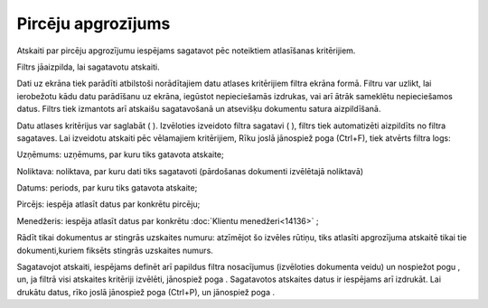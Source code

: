 .. 583 Pircēju apgrozījums*********************** 



Atskaiti par pircēju apgrozījumu iespējams sagatavot pēc noteiktiem
atlasīšanas kritērijiem.

Filtrs jāaizpilda, lai sagatavotu atskaiti.

Dati uz ekrāna tiek parādīti atbilstoši norādītajiem datu atlases
kritērijiem filtra ekrāna formā. Filtru var uzlikt, lai ierobežotu
kādu datu parādīšanu uz ekrāna, iegūstot nepieciešamās izdrukas, vai
arī ātrāk sameklētu nepieciešamos datus. Filtrs tiek izmantots arī
atskaišu sagatavošanā un atsevišķu dokumentu satura aizpildīšanā.

Datu atlases kritērijus var saglabāt ( |images_ozols/24938.png| ).
Izvēloties izveidoto filtra sagatavi ( |images_ozols/24943.png| ),
filtrs tiek automatizēti aizpildīts no filtra sagataves. Lai izveidotu
atskaiti pēc vēlamajiem kritērijiem, Rīku joslā jānospiež poga
|images_ozols/24535.gif| (Ctrl+F), tiek atvērts filtra logs:




|images_ozols/26512.png|




Uzņēmums: uzņēmums, par kuru tiks gatavota atskaite;

Noliktava: noliktava, par kuru dati tiks sagatavoti (pārdošanas
dokumenti izvēlētajā noliktavā)


Datums: periods, par kuru tiks gatavota atskaite;

Pircējs: iespēja atlasīt datus par konkrētu pircēju;


Menedžeris: iespēja atlasīt datus par konkrētu :doc:`Klientu
menedžeri<14136>` ;


Rādīt tikai dokumentus ar stingrās uzskaites numuru: atzīmējot šo
izvēles rūtiņu, tiks atlasīti apgrozījuma atskaitē tikai tie
dokumenti,kuriem fiksēts stingrās uzskaites numurs.




Sagatavojot atskaiti, iespējams definēt arī papildus filtra
nosacījumus (izvēloties dokumenta veidu) un nospiežot pogu
|images_ozols/25621.png| , un, ja filtrā visi atskaites kritēriji
izvēlēti, jānospiež poga |images_ozols/25619.png| . Sagatavotos
atskaites datus ir iespējams arī izdrukāt. Lai drukātu datus, rīko
joslā jānospiež poga |images_ozols/24944.png| (Ctrl+P), un jānospiež
poga |images_ozols/25620.png| .

.. |images_ozols/24938.png| image:: images_ozols/24938.png
       :scale: 100%

.. |images_ozols/24943.png| image:: images_ozols/24943.png
       :scale: 100%

.. |images_ozols/24535.gif| image:: images_ozols/24535.gif
       :scale: 100%

.. |images_ozols/26512.png| image:: images_ozols/26512.png
       :scale: 100%

.. |images_ozols/25621.png| image:: images_ozols/25621.png
       :scale: 100%

.. |images_ozols/25619.png| image:: images_ozols/25619.png
       :scale: 100%

.. |images_ozols/24944.png| image:: images_ozols/24944.png
       :scale: 100%

.. |images_ozols/25620.png| image:: images_ozols/25620.png
       :scale: 100%

 